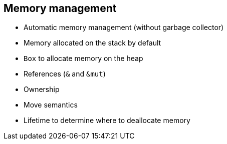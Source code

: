 == Memory management

 * Automatic memory management (without garbage collector)
 * Memory allocated on the stack by default
 * `Box` to allocate memory on the heap
// No need to call free.
 * References (`&` and `&mut`)
 * Ownership
 * Move semantics
 * Lifetime to determine where to deallocate memory
// You'll get many compile-time errors when you start using Rust, but if you used Haskell, you'll be fine with that (except that you won't have your beloved monads). 

